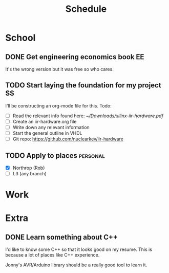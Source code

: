 #+Title: Schedule
# Common Tags: family, friends, car, personal
# Class Tags: EE, SS, ENL, GYM

* School
** DONE Get engineering economics book                                   :EE:
	 It's the wrong version but it was free so who cares.

** TODO Start laying the foundation for my project                       :SS:
	 I'll be constructing an org-mode file for this.
	 Todo:
	 - [ ] Read the relevant info found here: [[~/Downloads/xilinx-iir-hardware.pdf]]
	 - [ ] Create an iir-hardware.org file
	 - [ ] Write down any relevant information
	 - [ ] Start the general outline in VHDL
	 - [ ] Git repo: https://github.com/nuclearkev/iir-hardware

** TODO Apply to places																						 :personal:
	 - [X] Northrop (Rob)
	 - [ ] L3 (any branch)


* Work
* Extra
** DONE Learn something about C++
	 DEADLINE: <2016-12-09 Fri>
	 I'd like to know some C++ so that it looks good on my resume. This
	 is because a lot of places like C++ experience.

	 Jonny's AVR/Arduino library should be a really good tool to learn
	 it.
